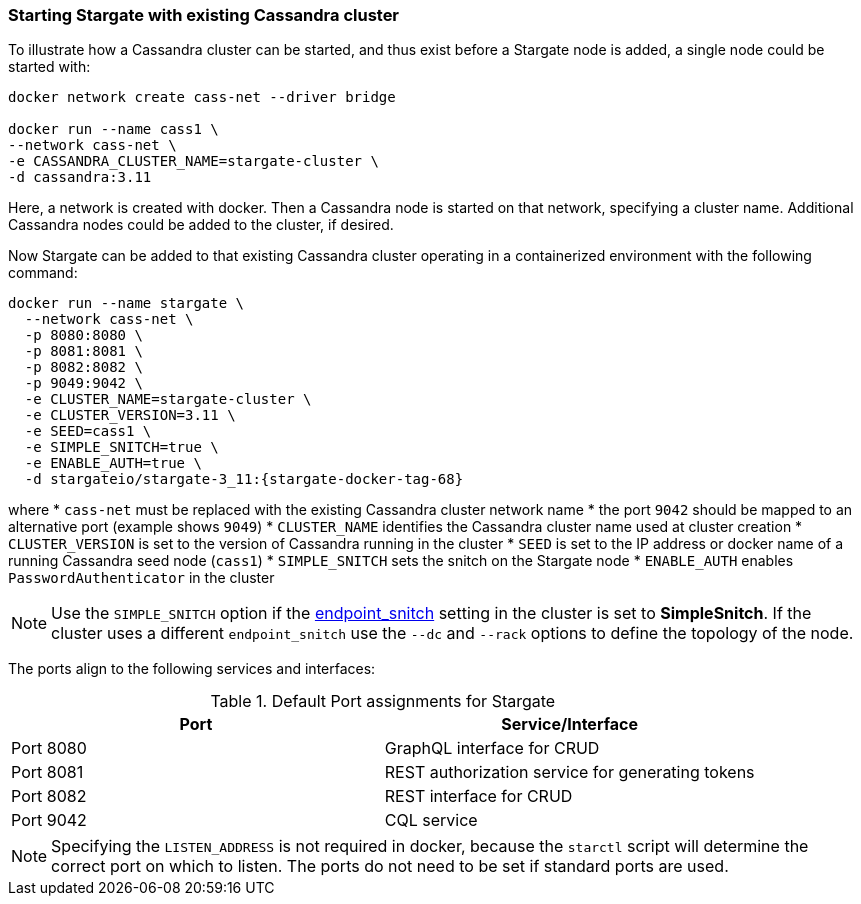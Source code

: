 === Starting Stargate with existing Cassandra cluster

To illustrate how a Cassandra cluster can be started, and thus exist before a
Stargate node is added, a single node could be started with:

[source,bash,subs="attributes+"]
----
docker network create cass-net --driver bridge

docker run --name cass1 \
--network cass-net \
-e CASSANDRA_CLUSTER_NAME=stargate-cluster \
-d cassandra:3.11
----

Here, a network is created with docker.
Then a Cassandra node is started on that network, specifying a cluster name.
Additional Cassandra nodes could be added to the cluster, if desired.

Now Stargate can be added to that existing Cassandra cluster operating in a
containerized environment with the following command:

[source,bash,subs="attributes+"]
----
docker run --name stargate \
  --network cass-net \
  -p 8080:8080 \
  -p 8081:8081 \
  -p 8082:8082 \
  -p 9049:9042 \
  -e CLUSTER_NAME=stargate-cluster \
  -e CLUSTER_VERSION=3.11 \
  -e SEED=cass1 \
  -e SIMPLE_SNITCH=true \
  -e ENABLE_AUTH=true \
  -d stargateio/stargate-3_11:{stargate-docker-tag-68}
----

where
  * `cass-net` must be replaced with the existing Cassandra cluster network name
  * the port `9042` should be mapped to an alternative port (example shows `9049`)
  * `CLUSTER_NAME` identifies the Cassandra cluster name used at cluster creation
  * `CLUSTER_VERSION` is set to the version of Cassandra running in the cluster
  * `SEED` is set to the IP address or docker name of a running Cassandra seed node (`cass1`)
  * `SIMPLE_SNITCH` sets the snitch on the Stargate node
  * `ENABLE_AUTH` enables `PasswordAuthenticator` in the cluster

[NOTE]
====
Use the `SIMPLE_SNITCH` option if the
  link:https://github.com/apache/cassandra/blob/cassandra-3.11/conf/cassandra.yaml#L962[endpoint_snitch]
  setting in the cluster is set to *SimpleSnitch*. If the cluster uses a
  different `endpoint_snitch` use the `--dc` and `--rack` options to define the
  topology of the node.
====

The ports align to the following services and interfaces:

.Default Port assignments for Stargate
|===
| Port | Service/Interface

| Port 8080 | GraphQL interface for CRUD
| Port 8081 | REST authorization service for generating tokens
| Port 8082 | REST interface for CRUD
| Port 9042 | CQL service
|===

[NOTE]
====
Specifying the `LISTEN_ADDRESS` is not required in docker, because the `starctl`
script will determine the correct port on which to listen. The ports do not need to
be set if standard ports are used.
====
